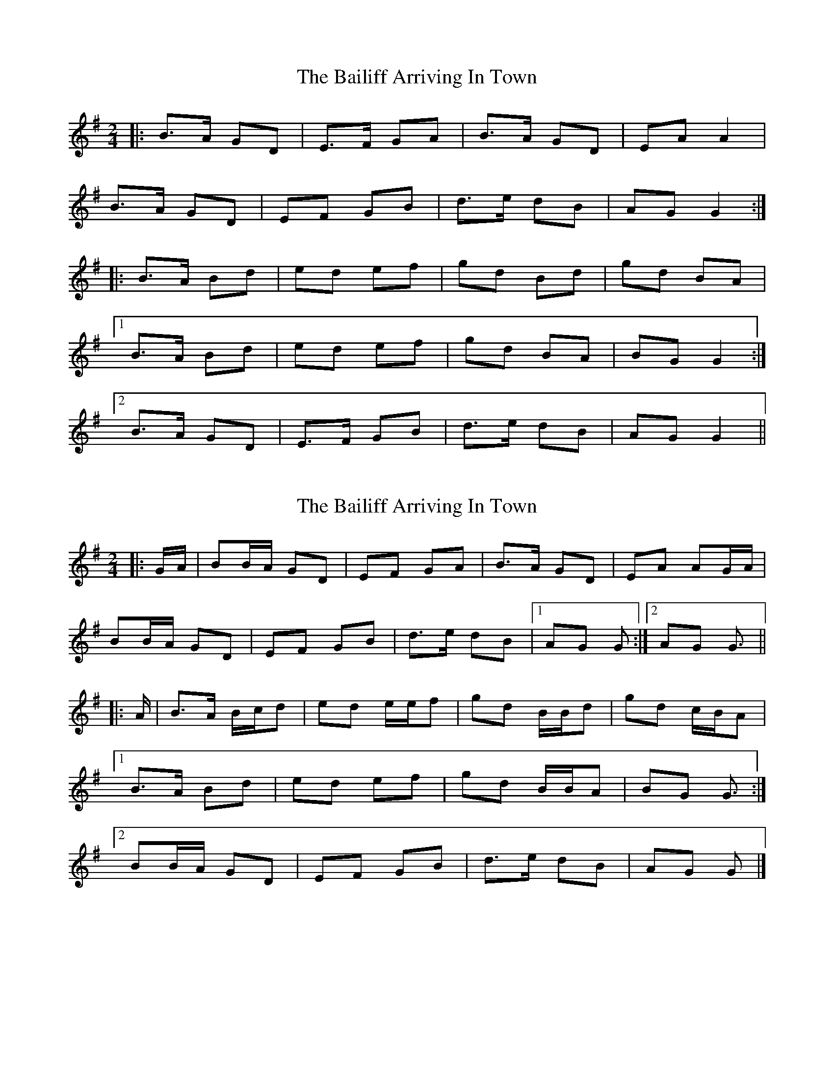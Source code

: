 X: 1
T: Bailiff Arriving In Town, The
Z: ceolachan
S: https://thesession.org/tunes/12332#setting12332
R: polka
M: 2/4
L: 1/8
K: Gmaj
|: B>A GD | E>F GA | B>A GD | EA A2 |
B>A GD | EF GB | d>e dB | AG G2 :|
|: B>A Bd | ed ef | gd Bd | gd BA |
[1 B>A Bd | ed ef | gd BA | BG G2 :|
[2 B>A GD | E>F GB | d>e dB | AG G2 ||
X: 2
T: Bailiff Arriving In Town, The
Z: ceolachan
S: https://thesession.org/tunes/12332#setting20570
R: polka
M: 2/4
L: 1/8
K: Gmaj
|: G/A/ |BB/A/ GD | EF GA | B>A GD | EA AG/A/ |
BB/A/ GD | EF GB | d>e dB |[1 AG G :|[2 AG G3/ ||
|: A/ |B>A B/c/d | ed e/e/f | gd B/B/d | gd c/B/A |
[1 B>A Bd | ed ef | gd B/B/A | BG G3/ :|
[2 BB/A/ GD | EF GB | d>e dB | AG G |]
